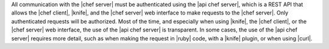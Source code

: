 .. The contents of this file are included in multiple topics.
.. This file should not be changed in a way that hinders its ability to appear in multiple documentation sets.


All communication with the |chef server| must be authenticated using the |api chef server|, which is a REST API that allows the |chef client|, |knife|, and the |chef server| web interface to make requests to the |chef server|. Only authenticated requests will be authorized. Most of the time, and especially when using |knife|, the |chef client|, or the |chef server| web interface, the use of the |api chef server| is transparent. In some cases, the use of the |api chef server| requires more detail, such as when making the request in |ruby| code, with a |knife| plugin, or when using |curl|.